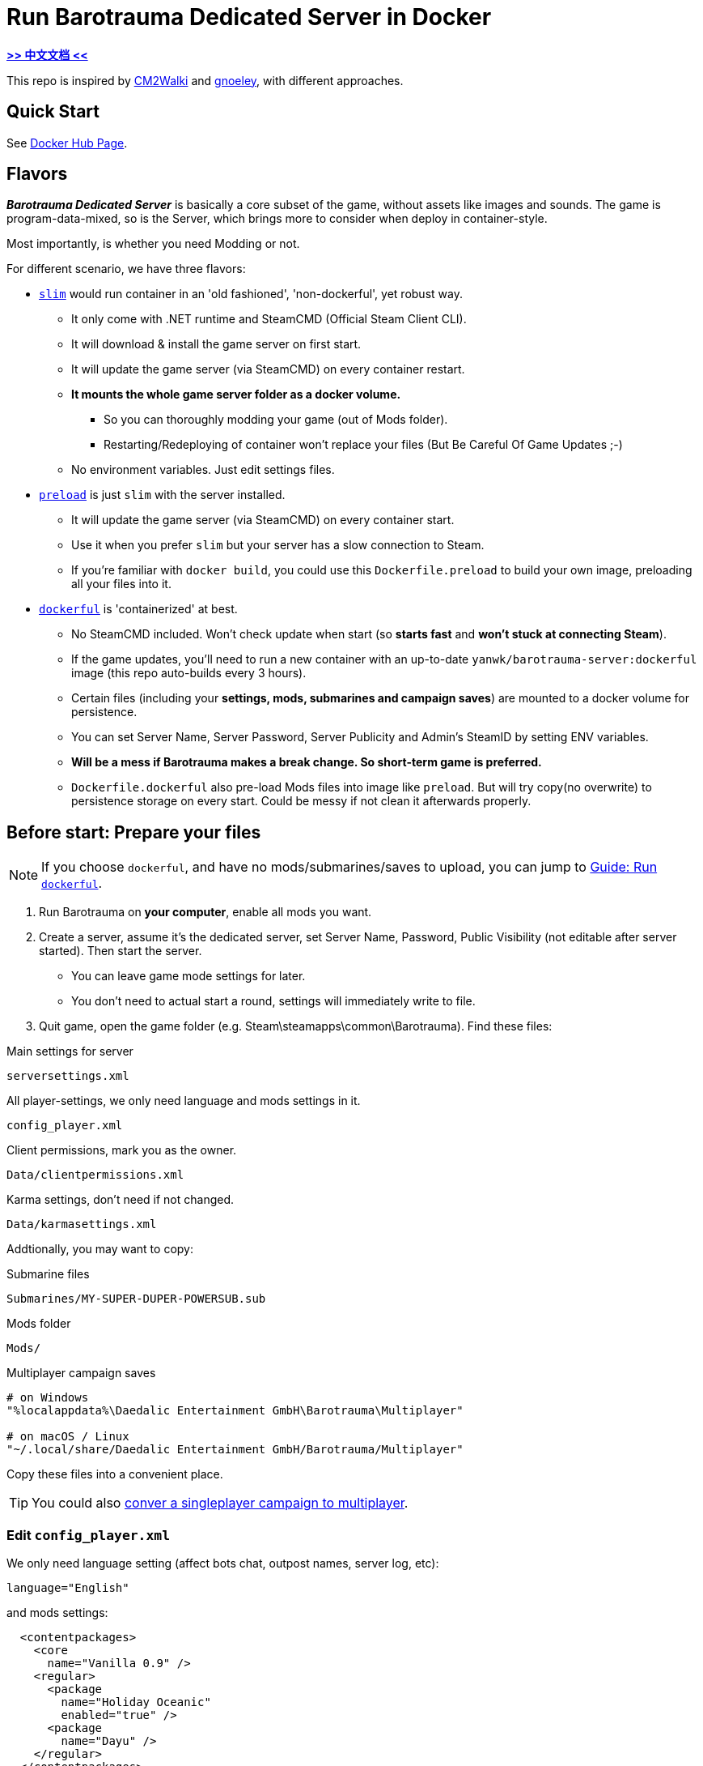 # Run Barotrauma Dedicated Server in Docker

*link:README.zh.adoc[>> 中文文档 <<]*

This repo is inspired by https://github.com/CM2Walki/steamcmd[CM2Walki] 
and https://github.com/gnoeley/barotrauma-dedicated-server-docker[gnoeley], with different approaches.

## Quick Start

See https://hub.docker.com/r/yanwk/barotrauma-server[Docker Hub Page].

## Flavors

*_Barotrauma Dedicated Server_* is basically a core subset of the game, without assets like images and sounds.
The game is program-data-mixed, so is the Server, which brings more to consider when deploy in container-style.

Most importantly, is whether you need Modding or not.

For different scenario, we have three flavors: 

* <<how-to-run-slim-flavor,`slim`>> would run container in an 'old fashioned', 'non-dockerful', yet robust way.
** It only come with .NET runtime and SteamCMD (Official Steam Client CLI).
** It will download & install the game server on first start.
** It will update the game server (via SteamCMD) on every container restart.
** **It mounts the whole game server folder as a docker volume.**
*** So you can thoroughly modding your game (out of Mods folder). 
*** Restarting/Redeploying of container won't replace your files (But Be Careful Of Game Updates ;-)
** No environment variables. Just edit settings files.

* <<how-to-run-preload-flavor,`preload`>> is just `slim` with the server installed.
** It will update the game server (via SteamCMD) on every container start.
** Use it when you prefer `slim` but your server has a slow connection to Steam.
** If you're familiar with `docker build`, you could use this `Dockerfile.preload` to build your own image, preloading all your files into it.

* <<how-to-run-dockerful-flavor,`dockerful`>> is 'containerized' at best.
** No SteamCMD included. Won't check update when start (so **starts fast** and **won't stuck at connecting Steam**).
** If the game updates, you'll need to run a new container with an up-to-date `yanwk/barotrauma-server:dockerful` image (this repo auto-builds every 3 hours).
** Certain files (including your **settings, mods, submarines and campaign saves**) are mounted to a docker volume for persistence.
** You can set Server Name, Server Password, Server Publicity and Admin's SteamID by setting ENV variables.
** **Will be a mess if Barotrauma makes a break change. So short-term game is preferred.**
** `Dockerfile.dockerful` also pre-load Mods files into image like `preload`. But will try copy(no overwrite) to persistence storage on every start. Could be messy if not clean it afterwards properly.

[[prepare-your-files]]
## Before start: Prepare your files

NOTE: If you choose `dockerful`, and have no mods/submarines/saves to upload, you can jump to <<how-to-run-dockerful-flavor>>.

1. Run Barotrauma on **your computer**, enable all mods you want.
2. Create a server, assume it's the dedicated server, set Server Name,
  Password, Public Visibility (not editable after server started). Then start the server.
  * You can leave game mode settings for later.
  * You don't need to actual start a round, settings will immediately write to file.
3. Quit game, open the game folder (e.g. Steam\steamapps\common\Barotrauma). Find these files:

.Main settings for server
 serversettings.xml

.All player-settings, we only need language and mods settings in it.
 config_player.xml

.Client permissions, mark you as the owner.
 Data/clientpermissions.xml

.Karma settings, don't need if not changed.
 Data/karmasettings.xml

Addtionally, you may want to copy:

.Submarine files
 Submarines/MY-SUPER-DUPER-POWERSUB.sub

.Mods folder
 Mods/

.Multiplayer campaign saves
----
# on Windows
"%localappdata%\Daedalic Entertainment GmbH\Barotrauma\Multiplayer"

# on macOS / Linux
"~/.local/share/Daedalic Entertainment GmbH/Barotrauma/Multiplayer"
----

Copy these files into a convenient place.

TIP: You could also https://ignis05.github.io/baro-save-editor/[conver a singleplayer campaign to multiplayer].

### Edit `config_player.xml`

We only need language setting (affect bots chat, outpost names, server log, etc):

 language="English"

and mods settings:

[source,xml]
----
  <contentpackages>
    <core
      name="Vanilla 0.9" />
    <regular>
      <package
        name="Holiday Oceanic"
        enabled="true" />
      <package
        name="Dayu" />
    </regular>
  </contentpackages>
----

You could in theory just replace server-side `config_player.xml` with your local one. Settings like graphics and sounds may not have effect on server. However it's better not doing that.

[[how-to-run-slim-flavor]]
## Guide: Run `slim`

### 1. Check your server environment

* Make sure you can access your container's volume, or file system.
** If not, check <<how-to-run-dockerful-flavor,`dockerful`>>.

### 2. Run the server once

.A. Using `docker run`
[source,sh]
----
docker run \
  --name barotrauma-server-slim \
  -p 27015:27015/udp \
  -p 27016:27016/udp \
  -v "baro-gamedir:/home/runner/Steam/steamapps/common/Barotrauma Dedicated Server" \
  yanwk/barotrauma-server:slim
----

.B. Using `docker compose`
[source,sh]
----
git clone https://github.com/YanWenKun/barotrauma-server-docker.git
docker compose -f docker-compose.slim.yml up
----

* If everything goes well, the log will show "Server started".
* For now, we can connect the server via IP address only.
** Make sure `27015/udp` & `27016/udp` is open.

### 3. Upload your files

Note, make sure no player is in server, or just stop the server.

Upload & replace the files mentioned above.
You can find them in *docker volume*.

If you need absolute path:

 "/home/runner/Steam/steamapps/common/Barotrauma Dedicated Server"

Multiplayer campaign save:

 "/home/runner/Steam/steamapps/common/Barotrauma Dedicated Server/Daedalic Entertainment GmbH/Barotrauma/Multiplayer"


### 4. Restart the server

Finally, restart the server in order for your changes to take effect.

.A. Using `docker restart`
 docker restart barotrauma-server-slim

.B. Using `docker compose`
 docker compose -f docker-compose.slim.yml restart

If you chekced "public server", you could see it on the list now.

Also, if you need to update the server, just restart it.


[[how-to-run-preload-flavor]]
## Guide: Run `preload`

It's the same as <<how-to-run-slim-flavor,`slim`>>, just replace the image tag:

.A. Using `docker run`
[source,sh]
----
docker run \
  --name barotrauma-server-preloaded \
  -p 27015:27015/udp \
  -p 27016:27016/udp \
  -v "baro-gamedir:/home/runner/Steam/steamapps/common/Barotrauma Dedicated Server" \
  yanwk/barotrauma-server:preload
----

.B. Using `docker compose`
[source,sh]
----
git clone https://github.com/YanWenKun/barotrauma-server-docker.git
docker compose --file docker-compose.preload.yml up
----


[[how-to-run-dockerful-flavor]]
## Guide: Run `dockerful`

### 1. Run the server with ENV variables

.A. Using `docker run`
[source,sh]
----
docker run \
  --name barotrauma-server-dockerful \
  --env DEFAULT_SERVERNAME=AABBCC \
  --env DEFAULT_PASSWORD=112233 \
  --env DEFAULT_PUBLICITY=true \
  --env DEFAULT_LANGUAGE="English" \
  --env DEFAULT_OWNER_STEAMNAME="S0m3_b0dy" \
  --env DEFAULT_OWNER_STEAMID=5566778899 \
  -p 27015:27015/udp \
  -p 27016:27016/udp \
  -v "baro-data:/persistence" \
  yanwk/barotrauma-server:dockerful
----

NOTE: STEAMNAME and STEAMID require to use in combination.

NOTE: STEAMNAME is your Steam displayed name, NOT your account.

.B. Using `docker compose`
[source,sh]
----
git clone https://github.com/YanWenKun/barotrauma-server-docker.git
### Edit Compose file... ###
docker compose --file docker-compose.preload.yml up
----

### 2. Upload your files (optional)

Access your docker volume, there are four subfolders:

[cols="1,1"]
|===
|configs
|Server Settings

|mods
|Same as Mods/ Folder

|multiplayer-saves
|Multiplayer Campaign Save

|submarines
|Submarine Files (.sub)
|=== 


### 3. Restart the server (optional)

You need to restart the server for changes to take effect.

You can restart the container, or just create a new one:

[source,sh]
----
docker rm --force barotrauma-server-dockerful

docker run \
  --name barotrauma-server-dockerful \
  -p 27015:27015/udp \
  -p 27016:27016/udp \
  -v "baro-data:/persistence" \
  yanwk/barotrauma-server:dockerful
----

### 4. Update server settings

You can edit the settings files and restart, or with ENV variables:

[source,sh]
----
docker rm --force barotrauma-server-dockerful

docker run \
  --name barotrauma-server-dockerful \
  --env FORCE_SERVERNAME=BBCCAA \
  --env FORCE_PASSWORD=223344 \
  --env FORCE_PUBLICITY=true \
  --env FORCE_LANGUAGE="English" \
  --env FORCE_OWNER_STEAMNAME="S0m3_b0dy" \
  --env FORCE_OWNER_STEAMID=5566778899 \
  -p 27015:27015/udp \
  -p 27016:27016/udp \
  -v "baro-data:/persistence" \
  yanwk/barotrauma-server:dockerful
----

If you use Docker Compose, just edit the Compose file.

After you force-updated new settings, it's better start a new container (again) without ENV variables.


[[build-your-own]]
## Advanced: Build your own pre-loaded version

In this ultimate way, you build your own docker image pre-loaded with all settings, mods, submarines and saves.
This could be useful if you don't have access to your container's volume. But you still need to find a way to backup your saves.

NOTE: Update files in docker image won't affect volume. If you need to update mods on server frequently, you may want to edit Dockerfile.preload or Dockerfile.dockerful to meet your own needs (Focus on config_player.xml and Mods/ ).

1. Clone this repo

 git clone https://github.com/YanWenKun/barotrauma-server-docker.git

2. <<prepare-your-files,Prepare your files>>.

3. Replace the files in link:preloads/[preloads/]

4. Build & Run

A. Using `docker compose` (edit `docker-compose.preload.yml`)

 docker compose --file docker-compose.preload.yml up --build

B. Using `docker build` and `docker run`

[source,sh]
----
docker build . -f Dockerfile.preload -t my-baro-server
----

[source,sh]
----
docker run \
  --name my-barotrauma-server \
  -p 27015:27015/udp \
  -p 27016:27016/udp \
  -v "baro-gamedir:/home/runner/Steam/steamapps/common/Barotrauma Dedicated Server" \
  my-baro-server
----

### Testing: Run without server start

Since the Dockerfile here is using CMD as entry, you can easily override it, like:

[source,sh]
----
docker run \
  -it \
  --user root \
  -p 27015:27015/udp \
  -p 27016:27016/udp \
  -v "baro-gamedir:/home/runner/Steam/steamapps/common/Barotrauma Dedicated Server" \
  my-baro-server \
  /bin/bash
----

This will start a container in root bash without starting the server.

## Extra: An example Dockerfile for any game-server using SteamCMD

Check link:docs/Dockerfile.exmaple[Dockerfile.exmaple].

* It's a minimal Dockerfile.
* Try replacing `$STEAMAPPID`, `$GAMEDIR` and `DedicatedServerApp`. 
* Try add deps, runtimes.
* You can refer to link:Dockerfile.slim[Dockerfile.slim]
and link:Dockerfile.preload[Dockerfile.preload].
